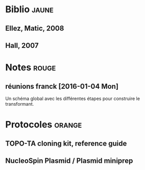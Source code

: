 
#+CATEGORY: STAGE

# Un listing des différents documents papiers conservés 

* Biblio                                                                        :jaune:
# notes de biblio 

** Ellez, Matic, 2008
** Hall, 2007
* Notes                                                                         :rouge:

** réunions franck [2016-01-04 Mon] 
Un schéma global avec les différentes étapes pour construire le transformant. 

* Protocoles                                                                    :orange:

** TOPO-TA cloning kit, reference guide
** NucleoSpin Plasmid / Plasmid miniprep 
